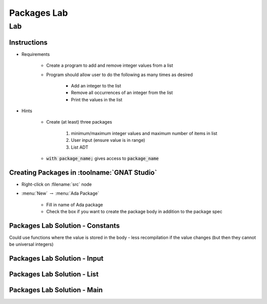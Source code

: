 **************
Packages Lab
**************

=====
Lab
=====

--------------
Instructions
--------------

* Requirements

   - Create a program to add and remove integer values from a list

   - Program should allow user to do the following as many times as desired

      - Add an integer to the list
      - Remove all occurrences of an integer from the list
      - Print the values in the list

* Hints

   - Create (at least) three packages

      1. minimum/maximum integer values and maximum number of items in list
      2. User input (ensure value is in range)
      3. List ADT

   - :code:`with package_name;` gives access to :code:`package_name`

----------------------------------------------
Creating Packages in :toolname:`GNAT Studio`
----------------------------------------------

* Right-click on :filename:`src` node

* :menu:`New` :math:`\rightarrow` :menu:`Ada Package`

   - Fill in name of Ada package
   - Check the box if you want to create the package body in addition to the package spec

-----------------------------------
Packages Lab Solution - Constants
-----------------------------------

.. container:: source_include labs/answers/100_packages.txt :start-after:--Constants :end-before:--Constants :code:Ada

.. container:: speakernote

   Could use functions where the value is stored in the body - less recompilation if the value changes (but then they cannot be universal integers)

------------------------------
Packages Lab Solution - Input
------------------------------

.. container:: source_include labs/answers/100_packages.txt :start-after:--Input :end-before:--Input :code:Ada

-----------------------------------
Packages Lab Solution - List
-----------------------------------

.. container:: source_include labs/answers/100_packages.txt :start-after:--List :end-before:--List :code:Ada

------------------------------
Packages Lab Solution - Main
------------------------------

.. container:: source_include labs/answers/100_packages.txt :start-after:--Main :end-before:--Main :code:Ada
